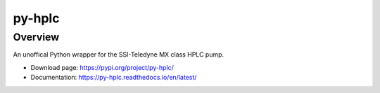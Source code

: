 ===========
py-hplc
===========

Overview
==========
An unoffical Python wrapper for the SSI-Teledyne MX class HPLC pump.

- Download page: https://pypi.org/project/py-hplc/
- Documentation: https://py-hplc.readthedocs.io/en/latest/



